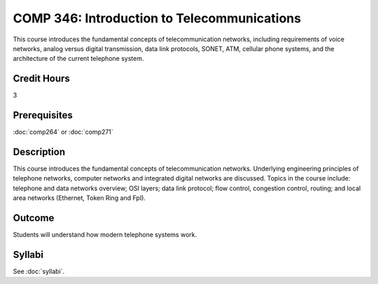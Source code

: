 .. index:: introduction to telecommunications
   telecommunications

COMP 346: Introduction to Telecommunications
============================================

This course introduces the fundamental concepts of telecommunication networks, including requirements of voice networks, analog versus digital transmission, data link protocols, SONET, ATM, cellular phone systems, and the architecture of the current telephone system. 

Credit Hours
-----------------------

3

Prerequisites
------------------------------

:doc:`comp264` or :doc:`comp271`

Description
--------------------

This course introduces the fundamental concepts of telecommunication
networks. Underlying engineering principles of telephone networks,
computer networks and integrated digital networks are discussed. Topics
in the course include: telephone and data networks overview; OSI layers;
data link protocol; flow control, congestion control, routing; and local
area networks (Ethernet, Token Ring and FpI).

Outcome
-----------

Students will understand how modern telephone systems work.

Syllabi
----------------------

See :doc:`syllabi`.
